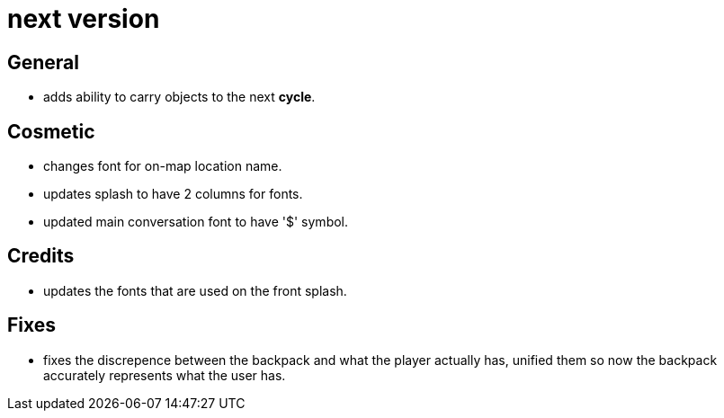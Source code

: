 = next version

== General

* adds ability to carry objects to the next *cycle*.

== Cosmetic

* changes font for on-map location name.
* updates splash to have 2 columns for fonts.
* updated main conversation font to have '$' symbol.

== Credits

* updates the fonts that are used on the front splash.

== Fixes

* fixes the discrepence between the backpack and what the player actually has, unified them so now the backpack accurately represents what the user has.